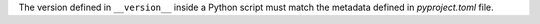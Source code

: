 ..
   Name: Compare values between serializable files
   Exitcode: 1
   Stderr: pyproject.toml\n  - JMESPath 'tool.poetry.version' does not match. Expected '1.0.0', returned '1.0.1' rules[0].crossJMESPathsMatch[0]

The version defined in ``__version__`` inside a Python script must match
the metadata defined in `pyproject.toml` file.
